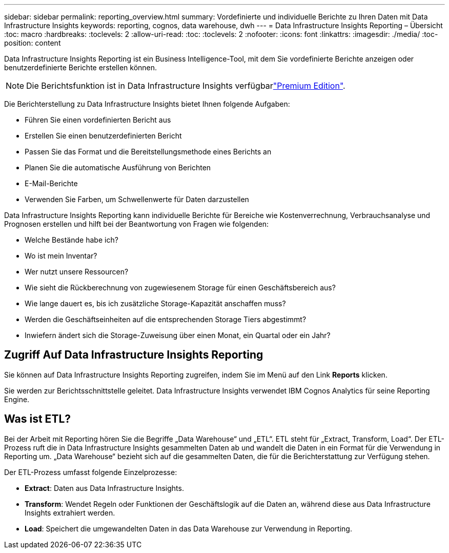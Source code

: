 ---
sidebar: sidebar 
permalink: reporting_overview.html 
summary: Vordefinierte und individuelle Berichte zu Ihren Daten mit Data Infrastructure Insights 
keywords: reporting, cognos, data warehouse, dwh 
---
= Data Infrastructure Insights Reporting – Übersicht
:toc: macro
:hardbreaks:
:toclevels: 2
:allow-uri-read: 
:toc: 
:toclevels: 2
:nofooter: 
:icons: font
:linkattrs: 
:imagesdir: ./media/
:toc-position: content


[role="lead"]
Data Infrastructure Insights Reporting ist ein Business Intelligence-Tool, mit dem Sie vordefinierte Berichte anzeigen oder benutzerdefinierte Berichte erstellen können.


NOTE: Die Berichtsfunktion ist in Data Infrastructure Insights verfügbarlink:concept_subscribing_to_cloud_insights.html["Premium Edition"].

Die Berichterstellung zu Data Infrastructure Insights bietet Ihnen folgende Aufgaben:

* Führen Sie einen vordefinierten Bericht aus
* Erstellen Sie einen benutzerdefinierten Bericht
* Passen Sie das Format und die Bereitstellungsmethode eines Berichts an
* Planen Sie die automatische Ausführung von Berichten
* E-Mail-Berichte
* Verwenden Sie Farben, um Schwellenwerte für Daten darzustellen


Data Infrastructure Insights Reporting kann individuelle Berichte für Bereiche wie Kostenverrechnung, Verbrauchsanalyse und Prognosen erstellen und hilft bei der Beantwortung von Fragen wie folgenden:

* Welche Bestände habe ich?
* Wo ist mein Inventar?
* Wer nutzt unsere Ressourcen?
* Wie sieht die Rückberechnung von zugewiesenem Storage für einen Geschäftsbereich aus?
* Wie lange dauert es, bis ich zusätzliche Storage-Kapazität anschaffen muss?
* Werden die Geschäftseinheiten auf die entsprechenden Storage Tiers abgestimmt?
* Inwiefern ändert sich die Storage-Zuweisung über einen Monat, ein Quartal oder ein Jahr?




== Zugriff Auf Data Infrastructure Insights Reporting

Sie können auf Data Infrastructure Insights Reporting zugreifen, indem Sie im Menü auf den Link *Reports* klicken.

Sie werden zur Berichtsschnittstelle geleitet. Data Infrastructure Insights verwendet IBM Cognos Analytics für seine Reporting Engine.



== Was ist ETL?

Bei der Arbeit mit Reporting hören Sie die Begriffe „Data Warehouse“ und „ETL“. ETL steht für „Extract, Transform, Load“. Der ETL-Prozess ruft die in Data Infrastructure Insights gesammelten Daten ab und wandelt die Daten in ein Format für die Verwendung in Reporting um. „Data Warehouse“ bezieht sich auf die gesammelten Daten, die für die Berichterstattung zur Verfügung stehen.

Der ETL-Prozess umfasst folgende Einzelprozesse:

* *Extract*: Daten aus Data Infrastructure Insights.
* *Transform*: Wendet Regeln oder Funktionen der Geschäftslogik auf die Daten an, während diese aus Data Infrastructure Insights extrahiert werden.
* *Load*: Speichert die umgewandelten Daten in das Data Warehouse zur Verwendung in Reporting.

